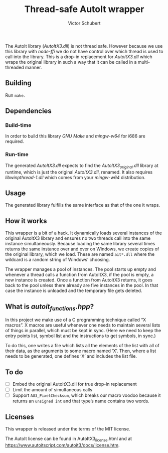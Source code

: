 #+TITLE: Thread-safe AutoIt wrapper
#+AUTHOR: Victor Schubert
#+EMAIL: victor.schubert@doctolib.com
#+OPTIONS: toc:nil

The AutoIt library (/AutoItX3.dll/) is not thread safe. However
because we use this library with /node-ffi/ we do not have control
over which thread is used to call into the library. This is a drop-in
replacement for /AutoItX3.dll/ which wraps the original library in
such a way that it can be called in a multi-threaded manner.

** Building
   Run ~make~.

** Dependencies

*** Build-time
    In order to build this library /GNU Make/ and /mingw-w64/ for i686
    are required.

*** Run-time
    The generated /AutoItX3.dll/ expects to find the
    /AutoItX3_original.dll/ library at runtime, which is just the
    original /AutoItX3.dll/, renamed. It also requires
    /libwinpthread-1.dll/ which comes from your /mingw-w64/
    distribution.

** Usage
    The generated library fulfills the same interface as that of the
    one it wraps.

** How it works
   This wrapper is a bit of a hack. It dynamically loads several
   instances of the original AutoItX3 library and ensures no two
   threads call into the same instance simultaneously. Because loading
   the same library several times returns the same instance over and
   over on Windows, we create copies of the original library, which we
   load. These are named ~ait*.dll~ where the wildcard is a random
   string of Windows’ choosing.

   The wrapper manages a pool of instances. The pool starts up empty
   and whenever a thread calls a function from AutoItX3, if the pool
   is empty, a new instance is created. Once a function from AutoItX3
   returns, it goes back to the pool unless there already are five
   instances in the pool. In that case the instance is unloaded and
   the temporary file gets deleted.

** What is /autoit_functions.hpp/?
   In this project we make use of a C programming technique called “X
   macros”. X macros are useful whenever one needs to maintain several
   lists of things in parallel, which must be kept in sync. (Here we
   need to keep the entry points list, symbol list and the
   instructions to get symbols, in sync.)

   To do this, one writes a file which lists all the elements of the
   list with all of their data, as the arguments to some macro named
   ‘X’. Then, where a list needs to be generated, one defines ‘X’ and
   includes the list file.

** To do
   - [ ] Embed the original AutoItX3.dll for true drop-in replacement
   - [ ] Limit the amount of simultaneous calls
   - [ ] Support ~AU3_PixelChecksum~, which breaks our macro voodoo
     because it returns an ~unsigned int~ and that type’s name
     contains two words.

** Licenses
   This wrapper is released under the terms of the MIT license.

   The AutoIt license can be found in AutoItX3_license.html and at
   https://www.autoitscript.com/autoit3/docs/license.htm.
